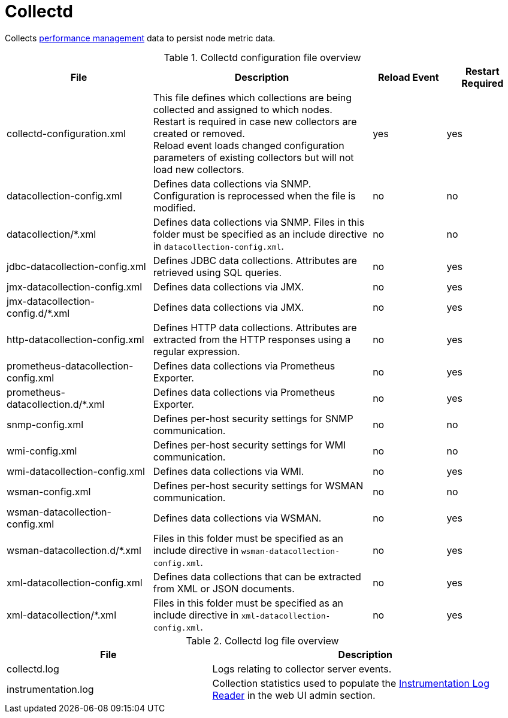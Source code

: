 [[ref-daemon-config-files-collectd]]
= Collectd

Collects xref:operation:performance-data-collection/introduction.adoc[performance management] data to persist node metric data.

.Collectd configuration file overview
[options="header"]
[cols="2,3,1,1"]

|===
| File
| Description
| Reload Event
| Restart Required

| collectd-configuration.xml
| This file defines which collections are being collected and assigned to which nodes. +
Restart is required in case new collectors are created or removed. +
Reload event loads changed configuration parameters of existing collectors but will not load new collectors.
| yes
| yes

| datacollection-config.xml
| Defines data collections via SNMP.
Configuration is reprocessed when the file is modified.
| no
| no

| datacollection/*.xml
| Defines data collections via SNMP.
Files in this folder must be specified as an include directive in `datacollection-config.xml`.
| no
| no

| jdbc-datacollection-config.xml
| Defines JDBC data collections.
Attributes are retrieved using SQL queries.
| no
| yes

| jmx-datacollection-config.xml
| Defines data collections via JMX.
| no
| yes

| jmx-datacollection-config.d/*.xml
| Defines data collections via JMX.
| no
| yes

| http-datacollection-config.xml
| Defines HTTP data collections.
Attributes are extracted from the HTTP responses using a regular expression.
| no
| yes

| prometheus-datacollection-config.xml
| Defines data collections via Prometheus Exporter.
| no
| yes

| prometheus-datacollection.d/*.xml
| Defines data collections via Prometheus Exporter.
| no
| yes

| snmp-config.xml
| Defines per-host security settings for SNMP communication.
| no
| no

| wmi-config.xml
| Defines per-host security settings for WMI communication.
| no
| no

| wmi-datacollection-config.xml
| Defines data collections via WMI.
| no
| yes

| wsman-config.xml
| Defines per-host security settings for WSMAN communication.
| no
| no

| wsman-datacollection-config.xml
| Defines data collections via WSMAN.
| no
| yes

| wsman-datacollection.d/*.xml
| Files in this folder must be specified as an include directive in `wsman-datacollection-config.xml`.
| no
| yes

| xml-datacollection-config.xml
| Defines data collections that can be extracted from XML or JSON documents.
| no
| yes

| xml-datacollection/*.xml
| Files in this folder must be specified as an include directive in `xml-datacollection-config.xml`.
| no
| yes

|===

.Collectd log file overview
[options="header"]
[cols="2,3"]

|===
| File
| Description

| collectd.log
| Logs relating to collector server events.

| instrumentation.log
| Collection statistics used to populate the xref:operation:admin/webui/log-reader.adoc[Instrumentation Log Reader] in the web UI admin section.
|===
